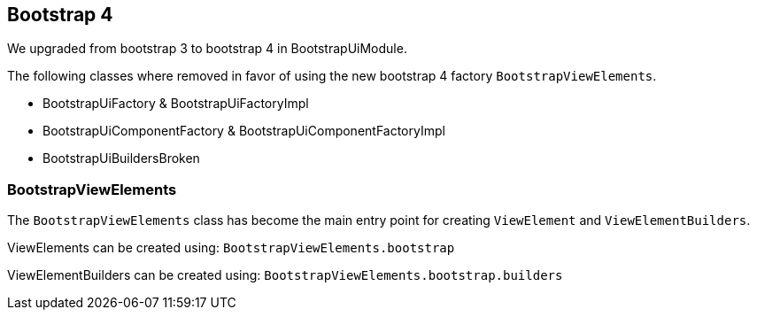 == Bootstrap 4

We upgraded from bootstrap 3 to bootstrap 4 in BootstrapUiModule.

The following classes where removed in favor of using the new bootstrap 4 factory `BootstrapViewElements`.

* BootstrapUiFactory & BootstrapUiFactoryImpl
* BootstrapUiComponentFactory & BootstrapUiComponentFactoryImpl
* BootstrapUiBuildersBroken

=== BootstrapViewElements
The `BootstrapViewElements` class has become the main entry point for creating `ViewElement` and `ViewElementBuilders`.

ViewElements can be created using: `BootstrapViewElements.bootstrap`

ViewElementBuilders can be created using: `BootstrapViewElements.bootstrap.builders`

